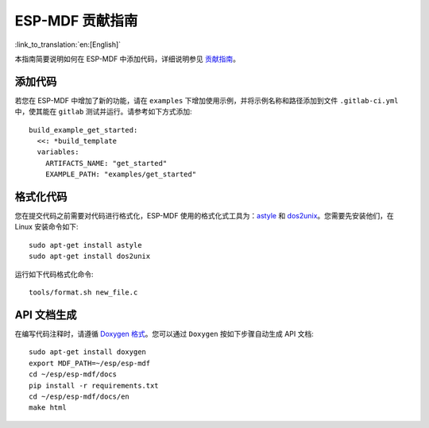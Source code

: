 ESP-MDF 贡献指南
================

:link_to_translation:`en:[English]`

本指南简要说明如何在 ESP-MDF 中添加代码，详细说明参见 `贡献指南 <https://docs.espressif.com/projects/esp-idf/en/latest/contribute/index.html#related-documents>`_。

添加代码
---------

若您在 ESP-MDF 中增加了新的功能，请在 ``examples`` 下增加使用示例，并将示例名称和路径添加到文件 ``.gitlab-ci.yml`` 中，使其能在 ``gitlab`` 测试并运行。请参考如下方式添加::

    build_example_get_started:
      <<: *build_template
      variables:
        ARTIFACTS_NAME: "get_started"
        EXAMPLE_PATH: "examples/get_started"

格式化代码
----------

您在提交代码之前需要对代码进行格式化，ESP-MDF 使用的格式化式工具为：`astyle <http://astyle.sourceforge.net/>`_ 和 `dos2unix <https://waterlan.home.xs4all.nl/dos2unix.html>`_。您需要先安装他们，在 Linux 安装命令如下::

    sudo apt-get install astyle
    sudo apt-get install dos2unix

运行如下代码格式化命令::

    tools/format.sh new_file.c

API 文档生成
-------------

在编写代码注释时，请遵循 `Doxygen 格式 <http://www.doxygen.nl/manual/docblocks.html#specialblock>`_。您可以通过 ``Doxygen`` 按如下步骤自动生成 API 文档::

    sudo apt-get install doxygen
    export MDF_PATH=~/esp/esp-mdf
    cd ~/esp/esp-mdf/docs
    pip install -r requirements.txt
    cd ~/esp/esp-mdf/docs/en
    make html